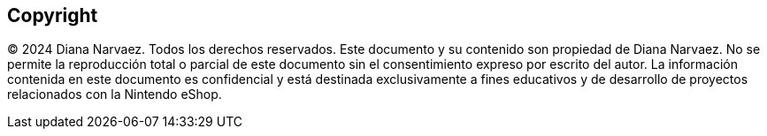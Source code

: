 [preface]
[role="copyright"]

== Copyright

© 2024 Diana Narvaez. Todos los derechos reservados.
Este documento y su contenido son propiedad de Diana Narvaez. No se permite la reproducción total o parcial de este documento sin el consentimiento expreso por escrito del autor. La información contenida en este documento es confidencial y está destinada exclusivamente a fines educativos y de desarrollo de proyectos relacionados con la Nintendo eShop.
